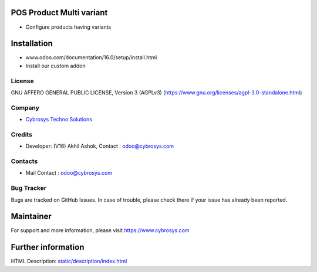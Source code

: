 .. image:: https://img.shields.io/badge/license-AGPL--3-blue.svg
    :target: https://www.gnu.org/licenses/agpl-3.0-standalone.html
    :alt: License: AGPL-3

POS Product Multi variant
=========================
* Configure products having variants

Installation
============
- www.odoo.com/documentation/16.0/setup/install.html
- Install our custom addon

License
-------
GNU AFFERO GENERAL PUBLIC LICENSE, Version 3 (AGPLv3)
(https://www.gnu.org/licenses/agpl-3.0-standalone.html)

Company
-------
* `Cybrosys Techno Solutions <https://cybrosys.com/>`__

Credits
-------
* Developer: (V16) Akhil Ashok, Contact : odoo@cybrosys.com

Contacts
--------
* Mail Contact : odoo@cybrosys.com

Bug Tracker
-----------
Bugs are tracked on GitHub Issues. In case of trouble, please check there if your issue has already been reported.

Maintainer
==========
.. image:: https://cybrosys.com/images/logo.png
   :target: https://cybrosys.com

For support and more information, please visit https://www.cybrosys.com

Further information
===================
HTML Description: `<static/description/index.html>`__
